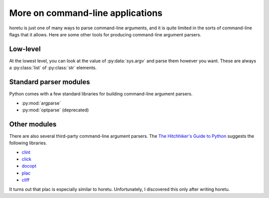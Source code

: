 More on command-line applications
===================================
horetu is just one of many ways to parse command-line arguments,
and it is quite limited in the sorts of command-line flags that it allows.
Here are some other tools for producing command-line argument parsers.

Low-level
^^^^^^^^^^^
At the lowest level, you can look at the value of :py:data:`sys.argv` and parse
them however you want. These are always a :py:class:`list` of :py:class:`str`
elements.

Standard parser modules
^^^^^^^^^^^^^^^^^^^^^^^^^^
Python comes with a few standard libraries for building command-line argument
parsers.

* :py:mod:`argparse`
* :py:mod:`optparse` (deprecated)

Other modules
^^^^^^^^^^^^^^^
There are also several third-party command-line argument parsers.
The `The Hitchhiker's Guide to Python <http://docs.python-guide.org/en/latest/scenarios/cli/>`_
suggests the following libraries.

* `clint <http://docs.python-guide.org/en/latest/>`_
* `click <http://click.pocoo.org/>`_
* `docopt <http://docopt.org/>`_
* `plac <https://pypi.python.org/pypi/plac>`_
* `cliff <http://docs.openstack.org/developer/cliff/>`_

It turns out that plac is especially similar to horetu.
Unfortunately, I discovered this only after writing horetu.
